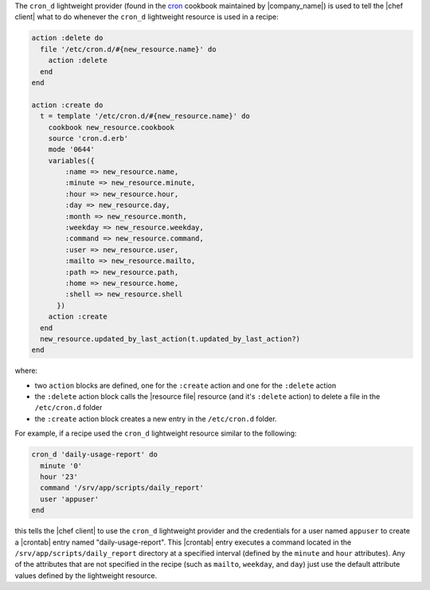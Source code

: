 .. The contents of this file are included in multiple topics.
.. This file should not be changed in a way that hinders its ability to appear in multiple documentation sets.


The ``cron_d`` lightweight provider (found in the `cron <https://github.com/opscode-cookbooks/cron>`_ cookbook maintained by |company_name|) is used to tell the |chef client| what to do whenever the ``cron_d`` lightweight resource is used in a recipe:

.. code-block:: ruby

   action :delete do
     file '/etc/cron.d/#{new_resource.name}' do
       action :delete
     end
   end
   
   action :create do
     t = template '/etc/cron.d/#{new_resource.name}' do
       cookbook new_resource.cookbook
       source 'cron.d.erb'
       mode '0644'
       variables({
           :name => new_resource.name, 
           :minute => new_resource.minute,
           :hour => new_resource.hour,
           :day => new_resource.day,
           :month => new_resource.month,
           :weekday => new_resource.weekday,
           :command => new_resource.command,
           :user => new_resource.user,
           :mailto => new_resource.mailto,
           :path => new_resource.path,
           :home => new_resource.home,
           :shell => new_resource.shell
         })
       action :create
     end
     new_resource.updated_by_last_action(t.updated_by_last_action?)
   end


where:

* two ``action`` blocks are defined, one for the ``:create`` action and one for the ``:delete`` action
* the ``:delete`` action block calls the |resource file| resource (and it's ``:delete`` action) to delete a file in the ``/etc/cron.d`` folder
* the ``:create`` action block creates a new entry in the ``/etc/cron.d`` folder. 

For example, if a recipe used the ``cron_d`` lightweight resource similar to the following:

.. code-block:: ruby

   cron_d 'daily-usage-report' do
     minute '0'
     hour '23'
     command '/srv/app/scripts/daily_report'
     user 'appuser'
   end

this tells the |chef client| to use the ``cron_d`` lightweight provider and the credentials for a user named ``appuser`` to create a |crontab| entry named "daily-usage-report". This |crontab| entry executes a command located in the ``/srv/app/scripts/daily_report`` directory at a specified interval (defined by the ``minute`` and ``hour`` attributes). Any of the attributes that are not specified in the recipe (such as ``mailto``, ``weekday``, and ``day``) just use the default attribute values defined by the lightweight resource.
